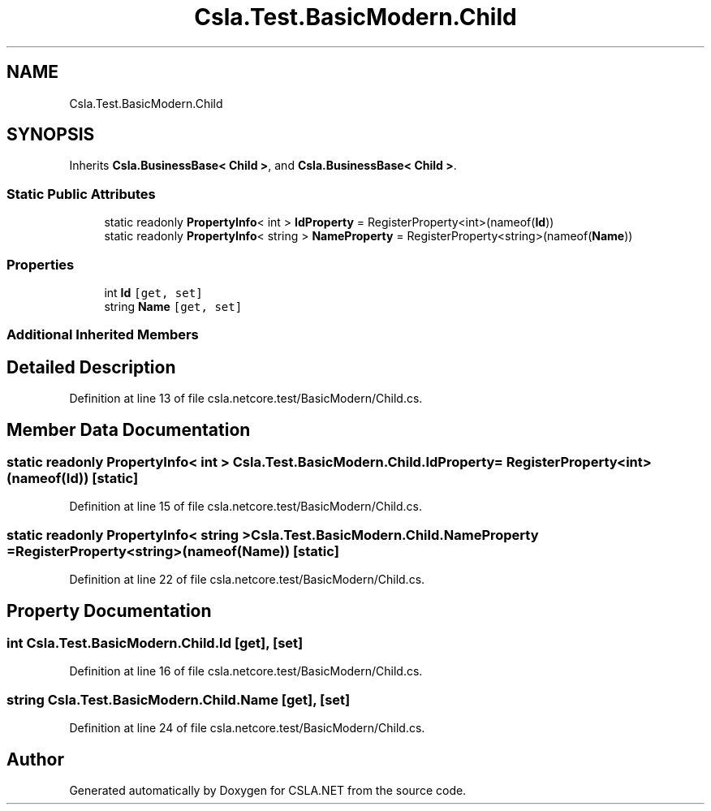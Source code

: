 .TH "Csla.Test.BasicModern.Child" 3 "Wed Jul 21 2021" "Version 5.4.2" "CSLA.NET" \" -*- nroff -*-
.ad l
.nh
.SH NAME
Csla.Test.BasicModern.Child
.SH SYNOPSIS
.br
.PP
.PP
Inherits \fBCsla\&.BusinessBase< Child >\fP, and \fBCsla\&.BusinessBase< Child >\fP\&.
.SS "Static Public Attributes"

.in +1c
.ti -1c
.RI "static readonly \fBPropertyInfo\fP< int > \fBIdProperty\fP = RegisterProperty<int>(nameof(\fBId\fP))"
.br
.ti -1c
.RI "static readonly \fBPropertyInfo\fP< string > \fBNameProperty\fP = RegisterProperty<string>(nameof(\fBName\fP))"
.br
.in -1c
.SS "Properties"

.in +1c
.ti -1c
.RI "int \fBId\fP\fC [get, set]\fP"
.br
.ti -1c
.RI "string \fBName\fP\fC [get, set]\fP"
.br
.in -1c
.SS "Additional Inherited Members"
.SH "Detailed Description"
.PP 
Definition at line 13 of file csla\&.netcore\&.test/BasicModern/Child\&.cs\&.
.SH "Member Data Documentation"
.PP 
.SS "static readonly \fBPropertyInfo\fP< int > Csla\&.Test\&.BasicModern\&.Child\&.IdProperty = RegisterProperty<int>(nameof(\fBId\fP))\fC [static]\fP"

.PP
Definition at line 15 of file csla\&.netcore\&.test/BasicModern/Child\&.cs\&.
.SS "static readonly \fBPropertyInfo\fP< string > Csla\&.Test\&.BasicModern\&.Child\&.NameProperty = RegisterProperty<string>(nameof(\fBName\fP))\fC [static]\fP"

.PP
Definition at line 22 of file csla\&.netcore\&.test/BasicModern/Child\&.cs\&.
.SH "Property Documentation"
.PP 
.SS "int Csla\&.Test\&.BasicModern\&.Child\&.Id\fC [get]\fP, \fC [set]\fP"

.PP
Definition at line 16 of file csla\&.netcore\&.test/BasicModern/Child\&.cs\&.
.SS "string Csla\&.Test\&.BasicModern\&.Child\&.Name\fC [get]\fP, \fC [set]\fP"

.PP
Definition at line 24 of file csla\&.netcore\&.test/BasicModern/Child\&.cs\&.

.SH "Author"
.PP 
Generated automatically by Doxygen for CSLA\&.NET from the source code\&.
